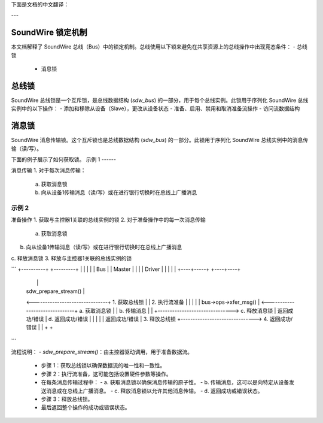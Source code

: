 下面是文档的中文翻译：

---

SoundWire 锁定机制
==================

本文档解释了 SoundWire 总线（Bus）中的锁定机制。总线使用以下锁来避免在共享资源上的总线操作中出现竞态条件：
- 总线锁
  - 消息锁

总线锁
======

SoundWire 总线锁是一个互斥锁，是总线数据结构 (`sdw_bus`) 的一部分，用于每个总线实例。此锁用于序列化 SoundWire 总线实例中的以下操作：
- 添加和移除从设备（Slave），更改从设备状态
- 准备、启用、禁用和取消准备流操作
- 访问流数据结构

消息锁
======

SoundWire 消息传输锁。这个互斥锁也是总线数据结构 (`sdw_bus`) 的一部分。此锁用于序列化 SoundWire 总线实例中的消息传输（读/写）。

下面的例子展示了如何获取锁。
示例 1
------

消息传输
1. 对于每次消息传输：

    a. 获取消息锁
    b. 向从设备1传输消息（读/写）或在进行银行切换时在总线上广播消息
示例 2
------

准备操作
1. 获取与主控器1关联的总线实例的锁
2. 对于准备操作中的每一次消息传输

     a. 获取消息锁
b. 向从设备1传输消息（读/写）或在进行银行切换时在总线上广播消息
c. 释放消息锁
3. 释放与主控器1关联的总线实例的锁

```
+----------+                    +---------+
|          |                    |         |
|   Bus    |                    | Master  |
|          |                    | Driver  |
|          |                    |         |
+----+-----+                    +----+----+
     |                               |
     |    sdw_prepare_stream()       |
     <-------------------------------+   1. 获取总线锁
     |                               |   2. 执行流准备
     |                               |
     |                               |
     |     bus->ops->xfer_msg()      |
     <-------------------------------+   a. 获取消息锁
     |                               |   b. 传输消息
     |                               |
     +------------------------------->   c. 释放消息锁
     |    返回成功/错误              |   d. 返回成功/错误
     |                               |
     |                               |
     |    返回成功/错误              |   3. 释放总线锁
     +------------------------------->   4. 返回成功/错误
     |                               |
     +                               +
```

流程说明：
- `sdw_prepare_stream()`：由主控器驱动调用，用于准备数据流。
  - 步骤 1：获取总线锁以确保数据流的唯一性和一致性。
  - 步骤 2：执行流准备，这可能包括设置硬件参数等操作。
  - 在每条消息传输过程中：
    - a. 获取消息锁以确保消息传输的原子性。
    - b. 传输消息，这可以是向特定从设备发送消息或在总线上广播消息。
    - c. 释放消息锁以允许其他消息传输。
    - d. 返回成功或错误状态。
  - 步骤 3：释放总线锁。
  - 最后返回整个操作的成功或错误状态。
